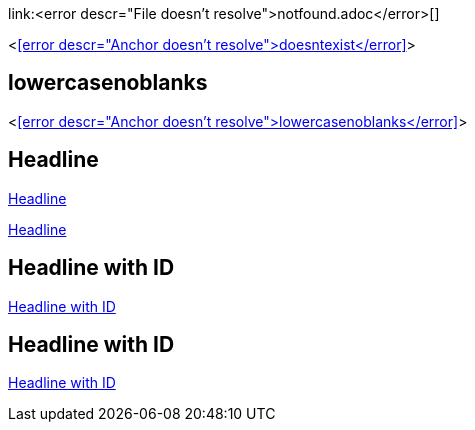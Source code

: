 link:<error descr="File doesn't resolve">notfound.adoc</error>[]

<<<error descr="Anchor doesn't resolve">doesntexist</error>>>

== lowercasenoblanks

<<<error descr="Anchor doesn't resolve">lowercasenoblanks</error>>>

== Headline

<<Headline>>

<<_headline>>

[id="hdlid"]
== Headline with ID

<<hdlid>>

[#hdlid2]
== Headline with ID

<<hdlid2>>

